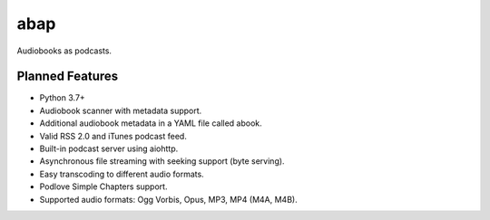 ====
abap
====

|Build Status| |Code Coverage| |Known Vulnerabilities|

Audiobooks as podcasts.

Planned Features
----------------

* Python 3.7+
* Audiobook scanner with metadata support.
* Additional audiobook metadata in a YAML file called abook.
* Valid RSS 2.0 and iTunes podcast feed.
* Built-in podcast server using aiohttp.
* Asynchronous file streaming with seeking support (byte serving).
* Easy transcoding to different audio formats.
* Podlove Simple Chapters support.
* Supported audio formats: Ogg Vorbis, Opus, MP3, MP4 (M4A, M4B).

.. |Build Status| image:: https://travis-ci.org/naglis/abap.svg?branch=master
   :target: https://travis-ci.org/naglis/abap
.. |Code Coverage| image:: https://codecov.io/gh/naglis/abap/branch/master/graph/badge.svg
   :target: https://codecov.io/gh/naglis/abap
.. |Known Vulnerabilities| image:: https://snyk.io/test/github/naglis/abap/badge.svg
   :target: https://snyk.io/test/github/naglis/abap
